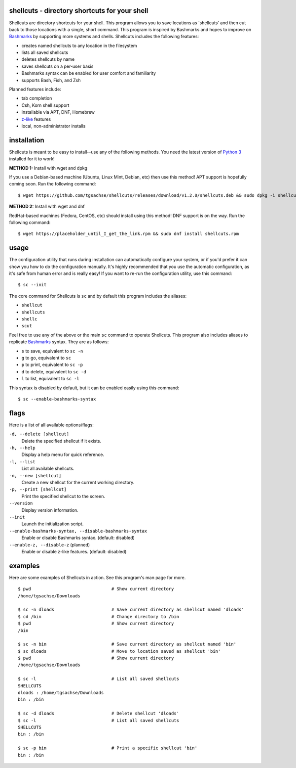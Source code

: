shellcuts - directory shortcuts for your shell
----------------------------------------------

Shellcuts are directory shortcuts for your shell. This program allows you to save locations as 'shellcuts' and then cut back to those locations with a single, short command. This program is inspired by Bashmarks and hopes to improve on Bashmarks_ by supporting more systems and shells. Shellcuts includes the following features:

- creates named shellcuts to any location in the filesystem
- lists all saved shellcuts
- deletes shellcuts by name
- saves shellcuts on a per-user basis
- Bashmarks syntax can be enabled for user comfort and familiarity
- supports Bash, Fish, and Zsh

Planned features include:

- tab completion
- Csh, Korn shell support
- installable via APT, DNF, Homebrew
- z-like_ features
- local, non-administrator installs

installation
------------

Shellcuts is meant to be easy to install--use any of the following methods. You need the latest version of `Python 3`_ installed for it to work!

**METHOD 1:** Install with wget and dpkg

If you use a Debian-based machine (Ubuntu, Linux Mint, Debian, etc) then use this method! APT support is hopefully coming soon. Run the following command:
::
  $ wget https://github.com/tgsachse/shellcuts/releases/download/v1.2.0/shellcuts.deb && sudo dpkg -i shellcuts.deb

**METHOD 2:** Install with wget and dnf

RedHat-based machines (Fedora, CentOS, etc) should install using this method! DNF support is on the way. Run the following command:
::
  $ wget https://placeholder_until_I_get_the_link.rpm && sudo dnf install shellcuts.rpm

usage
-----
The configuration utility that runs during installation can automatically configure your system, or if you'd prefer it can show you how to do the configuration manually. It's highly recommended that you use the automatic configuration, as it's safe from human error and is really easy! If you want to re-run the configuration utility, use this command:
::
  $ sc --init

The core command for Shellcuts is ``sc`` and by default this program includes the aliases:

- ``shellcut``
- ``shellcuts``
- ``shellc``
- ``scut``

Feel free to use any of the above or the main ``sc`` command to operate Shellcuts. This program also includes aliases to replicate Bashmarks_ syntax. They are as follows:

- ``s`` to save, equivalent to ``sc -n``
- ``g`` to go, equivalent to ``sc``
- ``p`` to print, equivalent to ``sc -p``
- ``d`` to delete, equivalent to ``sc -d``
- ``l`` to list, equivalent to ``sc -l``

This syntax is disabled by default, but it can be enabled easily using this command:
::
    $ sc --enable-bashmarks-syntax

flags
-----
Here is a list of all available options/flags:

``-d, --delete [shellcut]``
  Delete the specified shellcut if it exists.
``-h, --help``
  Display a help menu for quick reference.
``-l, --list``
  List all available shellcuts.
``-n, --new [shellcut]``
  Create a new shellcut for the current working directory.
``-p, --print [shellcut]``
  Print the specified shellcut to the screen.
``--version``
  Display version information.
``--init``
  Launch the initialization script.
``--enable-bashmarks-syntax, --disable-bashmarks-syntax``
  Enable or disable Bashmarks syntax. (default: disabled)
``--enable-z, --disable-z`` (planned)
  Enable or disable z-like features. (default: disabled)
  
examples
--------
Here are some examples of Shellcuts in action. See this program's man page for more.
::
  $ pwd                               # Show current directory
  /home/tgsachse/Downloads
  
  $ sc -n dloads                      # Save current directory as shellcut named 'dloads'
  $ cd /bin                           # Change directory to /bin
  $ pwd                               # Show current directory
  /bin
  
  $ sc -n bin                         # Save current directory as shellcut named 'bin'
  $ sc dloads                         # Move to location saved as shellcut 'bin'
  $ pwd                               # Show current directory
  /home/tgsachse/Downloads

  $ sc -l                             # List all saved shellcuts
  SHELLCUTS
  dloads : /home/tgsachse/Downloads
  bin : /bin

  $ sc -d dloads                      # Delete shellcut 'dloads'
  $ sc -l                             # List all saved shellcuts
  SHELLCUTS
  bin : /bin
  
  $ sc -p bin                         # Print a specific shellcut 'bin'
  bin : /bin

.. _Bashmarks: https://www.github.com/huyng/bashmarks
.. _z-like: https://github.com/rupa/z
.. _`Python 3`: https://www.python.org
